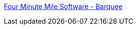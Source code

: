 :jbake-type: post
:jbake-status: published
:jbake-title: Four Minute Mile Software - Barquee
:jbake-tags: macosx,musique,software,utilities,freeware,_mois_janv.,_année_2006
:jbake-date: 2006-01-09
:jbake-depth: ../
:jbake-uri: shaarli/1136798455000.adoc
:jbake-source: https://nicolas-delsaux.hd.free.fr/Shaarli?searchterm=http%3A%2F%2Fwww.fourminutemilesoftware.com%2Fbarquee%2F&searchtags=macosx+musique+software+utilities+freeware+_mois_janv.+_ann%C3%A9e_2006
:jbake-style: shaarli

http://www.fourminutemilesoftware.com/barquee/[Four Minute Mile Software - Barquee]



